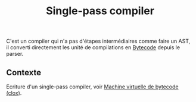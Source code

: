 :PROPERTIES:
:ID: AE128EB0-9E88-4355-A65A-032A87BBAE63
:END:
#+title: Single-pass compiler

C'est un compiler qui n'a pas d'étapes intermédiaires comme faire un AST, il converti directement les unité de compilations en [[file:../Livres/Crafting Interpreters, Robert Nystrom/Bytecode.org][Bytecode]] depuis le parser.

** Contexte
Ecriture d'un single-pass compiler, voir [[file:../Livres/Crafting Interpreters, Robert Nystrom/Machine virtuelle de bytecode (clox).org][Machine virtuelle de bytecode (clox)]].
